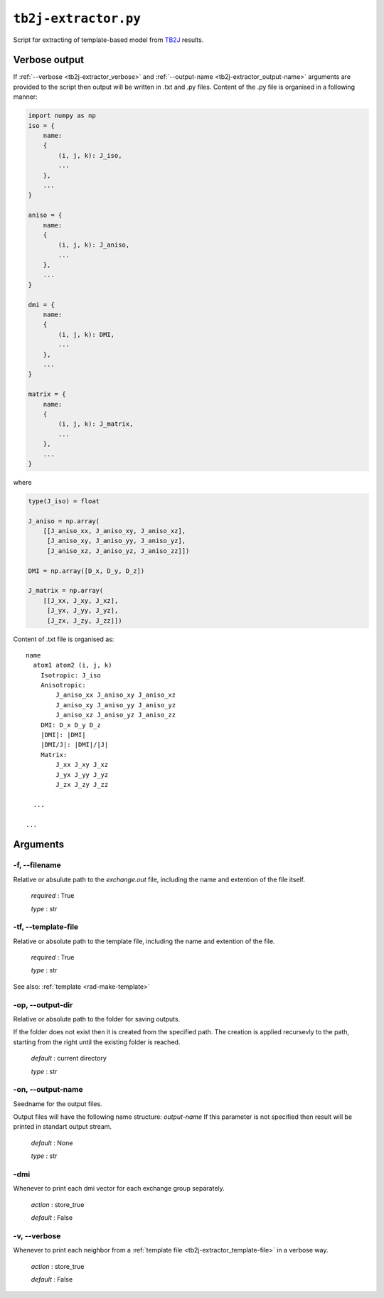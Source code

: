 .. _tb2j-extractor:

*********************
``tb2j-extractor.py``
*********************

Script for extracting of template-based model from 
`TB2J <https://tb2j.readthedocs.io/en/latest/>`_ results.


.. _tb2j-extractor_verbose-ref:

Verbose output
==============
If :ref:`--verbose <tb2j-extractor_verbose>` and 
:ref:`--output-name <tb2j-extractor_output-name>` arguments are provided to 
the script then output will be written in .txt and .py files.
Content of the .py file is organised in a following manner:

.. code-block:: python

    import numpy as np 
    iso = {
        name:
        {
            (i, j, k): J_iso,
            ...
        },
        ...
    }

    aniso = {
        name:
        {
            (i, j, k): J_aniso,
            ...
        },
        ...
    }

    dmi = {
        name:
        {
            (i, j, k): DMI,
            ...
        },
        ...
    }

    matrix = {
        name:
        {
            (i, j, k): J_matrix,
            ...
        },
        ...
    }

where 

.. code-block:: python

    type(J_iso) = float

    J_aniso = np.array(
        [[J_aniso_xx, J_aniso_xy, J_aniso_xz],
         [J_aniso_xy, J_aniso_yy, J_aniso_yz],
         [J_aniso_xz, J_aniso_yz, J_aniso_zz]])

    DMI = np.array([D_x, D_y, D_z])

    J_matrix = np.array(
        [[J_xx, J_xy, J_xz],
         [J_yx, J_yy, J_yz],
         [J_zx, J_zy, J_zz]])

Content of .txt file is organised as: ::

    name
      atom1 atom2 (i, j, k)
        Isotropic: J_iso
        Anisotropic:
            J_aniso_xx J_aniso_xy J_aniso_xz
            J_aniso_xy J_aniso_yy J_aniso_yz
            J_aniso_xz J_aniso_yz J_aniso_zz
        DMI: D_x D_y D_z
        |DMI|: |DMI|
        |DMI/J|: |DMI|/|J|
        Matrix:
            J_xx J_xy J_xz
            J_yx J_yy J_yz
            J_zx J_zy J_zz
      
      ...
    
    ...

Arguments
=========

.. _tb2j-extractor_filename:

-f, --filename
--------------
Relative or absulute path to the *exchange.out* file,
including the name and extention of the file itself.

    *required* : True

    *type* : str


.. _tb2j-extractor_template-file:

-tf, --template-file
--------------------
Relative or absolute path to the template file, 
including the name and extention of the file.

    *required* : True

    *type* : str

See also: :ref:`template <rad-make-template>`


.. _tb2j-extractor_output-dir:

-op, --output-dir
-----------------
Relative or absolute path to the folder for saving outputs.

If the folder does not exist then it is created from the specified path.
The creation is applied recursevly to the path, starting from the right
until the existing folder is reached.

    *default* : current directory
        
    *type* : str


.. _tb2j-extractor_output-name:

-on, --output-name
------------------
Seedname for the output files.

Output files will have the following name structure: *output-name*
If this parameter is not specified then result will be printed in 
standart output stream.

    *default* : None

    *type* : str


.. _tb2j-extractor_dmi:

-dmi
----
Whenever to print each dmi vector for each exchange group separately.
                        
    *action* : store_true
    
    *default* : False


.. _tb2j-extractor_verbose:

-v, --verbose
-------------
Whenever to print each neighbor from a 
:ref:`template file <tb2j-extractor_template-file>` in a verbose way.
    
    *action* : store_true
    
    *default* : False
